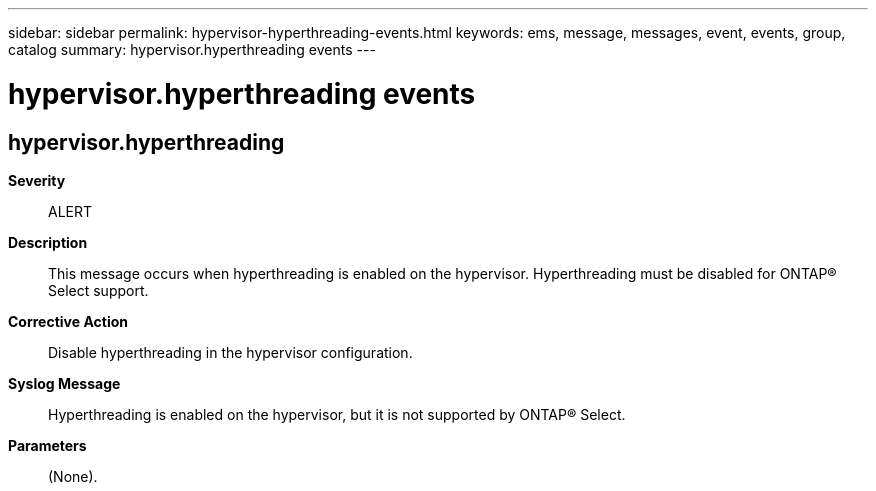 ---
sidebar: sidebar
permalink: hypervisor-hyperthreading-events.html
keywords: ems, message, messages, event, events, group, catalog
summary: hypervisor.hyperthreading events
---

= hypervisor.hyperthreading events
:toc: macro
:toclevels: 1
:hardbreaks:
:nofooter:
:icons: font
:linkattrs:
:imagesdir: ./media/

== hypervisor.hyperthreading
*Severity*::
ALERT
*Description*::
This message occurs when hyperthreading is enabled on the hypervisor. Hyperthreading must be disabled for ONTAP(R) Select support.
*Corrective Action*::
Disable hyperthreading in the hypervisor configuration.
*Syslog Message*::
Hyperthreading is enabled on the hypervisor, but it is not supported by ONTAP(R) Select.
*Parameters*::
(None).
